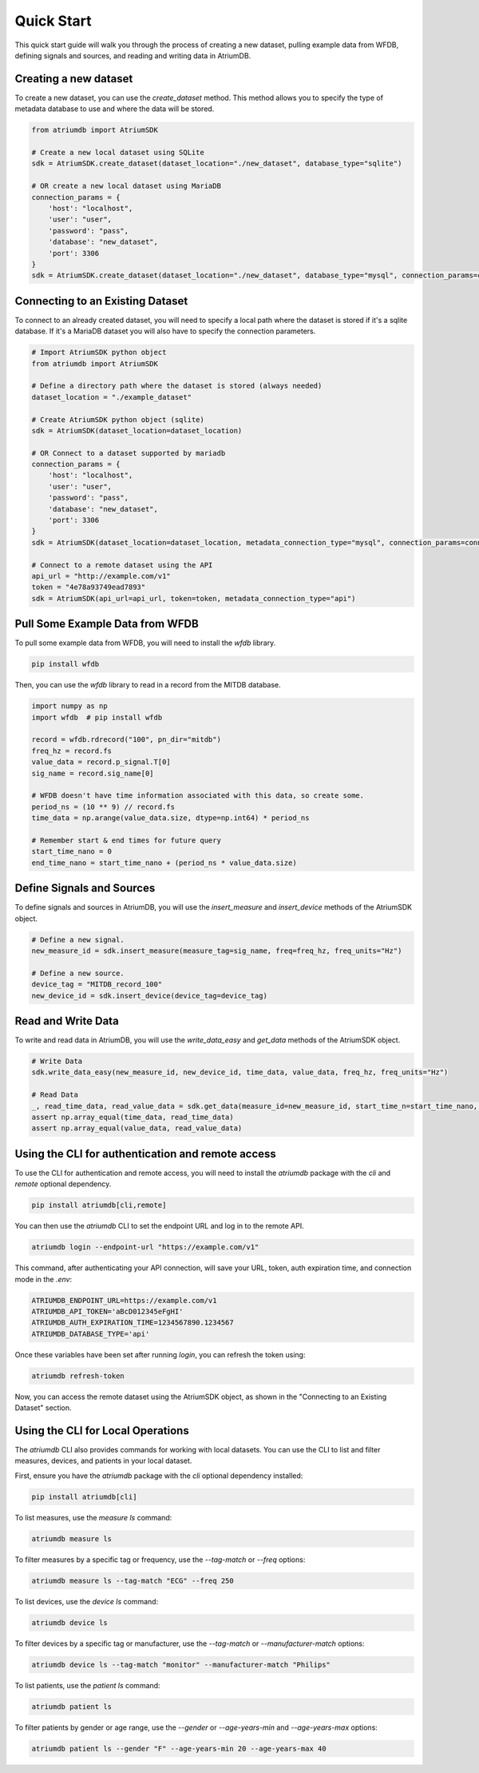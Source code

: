 Quick Start
-------------

This quick start guide will walk you through the process of creating a new dataset, pulling example data from WFDB, defining signals and sources, and reading and writing data in AtriumDB.

Creating a new dataset
#######################

To create a new dataset, you can use the `create_dataset` method. This method allows you to specify the type of metadata database to use and where the data will be stored.

.. code-block:: python

    from atriumdb import AtriumSDK

    # Create a new local dataset using SQLite
    sdk = AtriumSDK.create_dataset(dataset_location="./new_dataset", database_type="sqlite")

    # OR create a new local dataset using MariaDB
    connection_params = {
        'host': "localhost",
        'user': "user",
        'password': "pass",
        'database': "new_dataset",
        'port': 3306
    }
    sdk = AtriumSDK.create_dataset(dataset_location="./new_dataset", database_type="mysql", connection_params=connection_params)

Connecting to an Existing Dataset
#######################################

To connect to an already created dataset, you will need to specify a local path where the dataset is stored if it's a sqlite database.
If it's a MariaDB dataset you will also have to specify the connection parameters.

.. code-block:: python

    # Import AtriumSDK python object
    from atriumdb import AtriumSDK

    # Define a directory path where the dataset is stored (always needed)
    dataset_location = "./example_dataset"

    # Create AtriumSDK python object (sqlite)
    sdk = AtriumSDK(dataset_location=dataset_location)

    # OR Connect to a dataset supported by mariadb
    connection_params = {
        'host': "localhost",
        'user': "user",
        'password': "pass",
        'database': "new_dataset",
        'port': 3306
    }
    sdk = AtriumSDK(dataset_location=dataset_location, metadata_connection_type="mysql", connection_params=connection_params)

    # Connect to a remote dataset using the API
    api_url = "http://example.com/v1"
    token = "4e78a93749ead7893"
    sdk = AtriumSDK(api_url=api_url, token=token, metadata_connection_type="api")


Pull Some Example Data from WFDB
#####################################

To pull some example data from WFDB, you will need to install the `wfdb` library.

.. code-block:: bash

    pip install wfdb

Then, you can use the `wfdb` library to read in a record from the MITDB database.

.. code-block:: python

    import numpy as np
    import wfdb  # pip install wfdb

    record = wfdb.rdrecord("100", pn_dir="mitdb")
    freq_hz = record.fs
    value_data = record.p_signal.T[0]
    sig_name = record.sig_name[0]

    # WFDB doesn't have time information associated with this data, so create some.
    period_ns = (10 ** 9) // record.fs
    time_data = np.arange(value_data.size, dtype=np.int64) * period_ns

    # Remember start & end times for future query
    start_time_nano = 0
    end_time_nano = start_time_nano + (period_ns * value_data.size)

Define Signals and Sources
#############################

To define signals and sources in AtriumDB, you will use the `insert_measure` and `insert_device` methods of the AtriumSDK object.

.. code-block:: python

    # Define a new signal.
    new_measure_id = sdk.insert_measure(measure_tag=sig_name, freq=freq_hz, freq_units="Hz")

    # Define a new source.
    device_tag = "MITDB_record_100"
    new_device_id = sdk.insert_device(device_tag=device_tag)

Read and Write Data
#####################

To write and read data in AtriumDB, you will use the `write_data_easy` and `get_data` methods of the AtriumSDK object.

.. code-block:: python

    # Write Data
    sdk.write_data_easy(new_measure_id, new_device_id, time_data, value_data, freq_hz, freq_units="Hz")

    # Read Data
    _, read_time_data, read_value_data = sdk.get_data(measure_id=new_measure_id, start_time_n=start_time_nano, end_time_n=end_time_nano, device_id=new_device_id)
    assert np.array_equal(time_data, read_time_data)
    assert np.array_equal(value_data, read_value_data)


Using the CLI for authentication and remote access
##################################################

To use the CLI for authentication and remote access, you will need to install the `atriumdb` package with the `cli` and `remote` optional dependency.

.. code-block:: bash

    pip install atriumdb[cli,remote]

You can then use the `atriumdb` CLI to set the endpoint URL and log in to the remote API.

.. code-block:: bash

    atriumdb login --endpoint-url "https://example.com/v1"

This command, after authenticating your API connection, will save your URL, token, auth expiration time, and connection mode in the `.env`:

.. code-block:: ini

    ATRIUMDB_ENDPOINT_URL=https://example.com/v1
    ATRIUMDB_API_TOKEN='aBcD012345eFgHI'
    ATRIUMDB_AUTH_EXPIRATION_TIME=1234567890.1234567
    ATRIUMDB_DATABASE_TYPE='api'

Once these variables have been set after running `login`, you can refresh the token using:

.. code-block:: bash

    atriumdb refresh-token

Now, you can access the remote dataset using the AtriumSDK object, as shown in the "Connecting to an Existing Dataset" section.


Using the CLI for Local Operations
##################################

The `atriumdb` CLI also provides commands for working with local datasets. You can use the CLI to list and filter measures, devices, and patients in your local dataset.

First, ensure you have the `atriumdb` package with the `cli` optional dependency installed:

.. code-block:: bash

    pip install atriumdb[cli]

To list measures, use the `measure ls` command:

.. code-block:: bash

    atriumdb measure ls

To filter measures by a specific tag or frequency, use the `--tag-match` or `--freq` options:

.. code-block:: bash

    atriumdb measure ls --tag-match "ECG" --freq 250

To list devices, use the `device ls` command:

.. code-block:: bash

    atriumdb device ls

To filter devices by a specific tag or manufacturer, use the `--tag-match` or `--manufacturer-match` options:

.. code-block:: bash

    atriumdb device ls --tag-match "monitor" --manufacturer-match "Philips"

To list patients, use the `patient ls` command:

.. code-block:: bash

    atriumdb patient ls

To filter patients by gender or age range, use the `--gender` or `--age-years-min` and `--age-years-max` options:

.. code-block:: bash

    atriumdb patient ls --gender "F" --age-years-min 20 --age-years-max 40